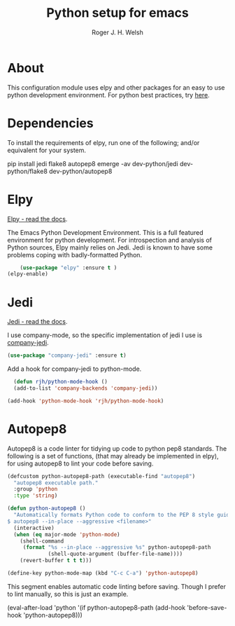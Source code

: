 #+TITLE: Python setup for emacs
#+AUTHOR: Roger J. H. Welsh
#+EMAIL: rjhwelsh@gmail.com


* About
This configuration module uses elpy and other packages for an easy to use python
development environment.
For python best practices, try [[http://docs.python-guide.org/en/latest/][here]].

* Dependencies
To install the requirements of elpy, run one of the following; and/or equivalent
for your system.
#+BEGIN_EXAMPLE sh
pip install jedi flake8 autopep8
emerge -av dev-python/jedi dev-python/flake8 dev-python/autopep8
#+END_EXAMPLE


* Elpy
[[https://elpy.readthedocs.io/en/latest/index.html][Elpy - read the docs]].

The Emacs Python Development Environment. This is a full featured environment
for python development. For introspection and analysis of Python sources, Elpy
mainly relies on Jedi. Jedi is known to have some problems coping with
badly-formatted Python.

#+BEGIN_SRC emacs-lisp
		(use-package "elpy" :ensure t )
    (elpy-enable)
#+END_SRC

* Jedi
[[http://jedi.readthedocs.io/en/latest/][Jedi - read the docs]].

I use company-mode, so the specific implementation of jedi I use is [[https://github.com/syohex/emacs-company-jedi][company-jedi]].
#+BEGIN_SRC emacs-lisp
    (use-package "company-jedi" :ensure t)
#+END_SRC

Add a hook for company-jedi to python-mode.
#+BEGIN_SRC emacs-lisp
  (defun rjh/python-mode-hook ()
  (add-to-list 'company-backends 'company-jedi))

(add-hook 'python-mode-hook 'rjh/python-mode-hook)
#+END_SRC

* Autopep8
	Autopep8 is a code linter for tidying up code to python pep8 standards.
The following is a set of functions, (that may already be implemented in elpy),
for using autopep8 to lint your code before saving.

#+BEGIN_SRC emacs-lisp
(defcustom python-autopep8-path (executable-find "autopep8")
  "autopep8 executable path."
  :group 'python
  :type 'string)

(defun python-autopep8 ()
  "Automatically formats Python code to conform to the PEP 8 style guide.
$ autopep8 --in-place --aggressive <filename>"
  (interactive)
  (when (eq major-mode 'python-mode)
    (shell-command
     (format "%s --in-place --aggressive %s" python-autopep8-path
             (shell-quote-argument (buffer-file-name))))
    (revert-buffer t t t)))

(define-key python-mode-map (kbd "C-c C-a") 'python-autopep8)
#+END_SRC

This segment enables automatic code linting before saving.
Though I prefer to lint manually, so this is just an example.
#+BEGIN_EXAMPLE emacs-lisp
(eval-after-load 'python
  '(if python-autopep8-path
       (add-hook 'before-save-hook 'python-autopep8)))

#+END_EXAMPLE
